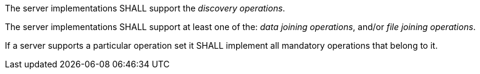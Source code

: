 [requirement,type="general",id="/req/core/operations",label="/req/core/operations",obligation="requirement"]
[[req_operations]]
====
[.component,class=part]
--
The server implementations SHALL support the __discovery operations__.
--

[.component,class=part]
--
The server implementations SHALL support at least one of the: __data joining operations__, and/or __file joining operations__.
--

[.component,class=part]
--
If a server supports a particular operation set it SHALL implement all mandatory operations that belong to it.
--
====
